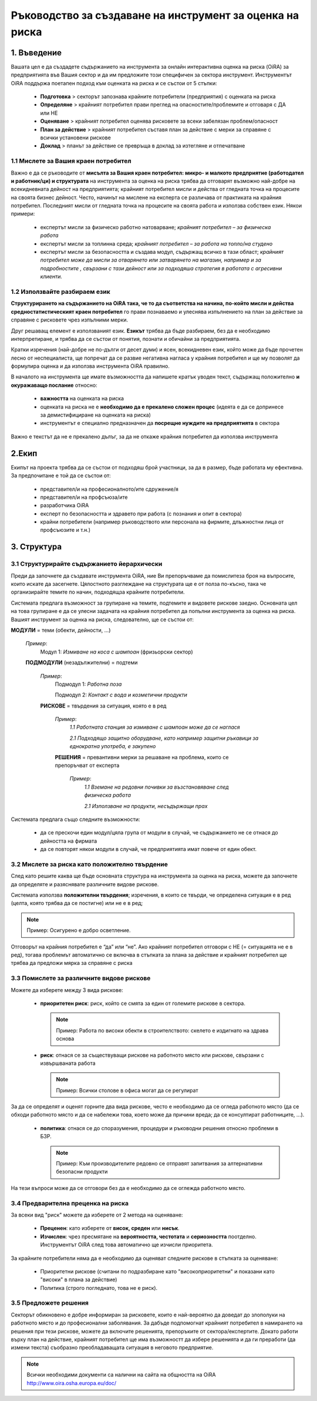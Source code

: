 =========================================================
Ръководство за създаване на инструмент за оценка на риска
=========================================================


1. Въведение
============

Вашата цел е да създадете съдържанието на инструмента за онлайн интерактивна оценка на риска (OiRA) за предприятията във Вашия сектор и да им предложите този специфичен за сектора инструмент.
Инструментът OiRA поддържа поетапен подход към оценката на риска и се състои от 5 стъпки:

  * **Подготовка** > секторът запознава крайните потребители (предприятия) с оценката на риска

  * **Определяне** > крайният потребител прави преглед на опасностите/проблемите и отговаря с ДА или НЕ

  * **Оценяване** > крайният потребител оценява рисковете за всеки забелязан проблем/опасност

  * **План за действие** > крайният потребител съставя план за действие с мерки за справяне с всички установени рискове

  * **Доклад** > планът за действие се превръща в доклад за изтегляне и отпечатване

1.1 Мислете за Вашия краен потребител
-------------------------------------

Важно е да се ръководите от **мисълта за Вашия краен потребител: микро- и малкото предприятие (работодател и работник/ци) и структурата** на инструмента за оценка на риска трябва да отговарят възможно най-добре на всекидневната дейност на предприятията; крайният потребител мисли и действа от гледната точка на процесите на своята бизнес дейност.
Често, начинът на мислене на експерта се различава от практиката на крайния потребител. Последният мисли от гледната точка на процесите на своята работа и използва собствен език. Някои примери:

  * експертът мисли за физическо работно натоварване; *крайният потребител – за физическа работа*

  * експертът мисли за топлинна среда; *крайният потребител – за работа на топло/на студено*

  * експертът мисли за безопасността и създава модул, съдържащ всичко в тази област; *крайният потребител може да мисли за отварянето или затварянето на магазин, например и за подробностите , свързани с тази дейност или за подходяша стратегия в работата с агресивни клиенти.*

1.2 Използвайте разбираем  език
-------------------------------

**Структурирането на съдържанието на OiRA така, че то да съответства на начина, по-който мисли и действа средностатистическият краен потребител** го прави познаваемо и улеснява изпълнението на план за действие за справяне с рисковете чрез изпълними мерки.

Друг решаващ елемент е използваният език.  **Езикът** трябва да бъде разбираем, без да е необходимо интерпретиране, и трябва да  се състои от понятия, познати и обичайни за предприятията.

Кратки изречения (най-добре не по-дълги от десет думи) и ясен, всекидневен език, който може да бъде прочетен лесно от неспециалиста, ще попречат да се развие негативна нагласа у крайния потребител и ще му позволят да формулира оценка и да използва инструмента OiRA правилно.

В началото на инструмента ще имате възможността да напишете кратък уводен текст, съдържащ положително **и окуражаващо послание** относно:

  * **важността** на оценката на риска

  * оценката на риска не е **необходимо да е прекалено сложен процес** (идеята е да се допринесе за демистифициране на оценката на риска)

  * инструментът е специално предназначен да **посрещне нуждите на предприятията** в сектора


Важно е текстът да не е прекалено дълъг, за да не откаже крайния потребител да  използва инструмента

2.Екип
======

Екипът на проекта трябва да се състои от подходяш брой участници, за да в размер, бъде работата му ефективна. За предпочитане е той да се състои от:

  * представител/и на професионалното/ите сдружение/я

  * представител/и на профсъюза/ите

  * разработчика OiRA

  * експерт по безопасността и здравето при работа (с познания и опит в сектора)

  * крайни потребители (например ръководството или персонала на фирмите, длъжностни лица от профсъюзите и т.н.)


3. Структура
============

3.1 Структурирайте съдържанието йерархически
--------------------------------------------

Преди да започнете да създавате инструмента OiRA, ние Ви препоръчваме да помислитеза броя на въпросите, които искате да засегнете. Цялостното разглеждане на структурата ще е от полза по-късно, така че организирайте темите по начин, подходящза крайните потребители.

Системата предлага възможност за групиране на темите, подтемите и видовете рискове заедно. Основната цел на това групиране е да се улесни задачата на крайния потребител да попълни инструмента за оценка на риска. Вашият инструмент за оценка на риска, следователно, ще се състои от:


.. image:: ../images/creation/module.png
  :align: left
  :height: 32 px

**МОДУЛИ** = теми  (обекти, дейности, ...)

  *Пример*:
    Модул 1: *Измиване на коса с шампоан* (фризьорски сектор)

  .. image:: ../images/creation/submodule.png
    :align: left
    :height: 32 px

  **ПОДМОДУЛИ** (незадължителни) = подтеми

    *Пример*:
      Подмодул 1: *Работна поза*

      Подмодул 2: *Контакт с вода и козметични продукти*

    .. image:: ../images/creation/risk.png
      :align: left
      :height: 32 px

    **РИСКОВЕ** = твърдения за ситуация, която е в ред

      *Пример*:
        *1.1 Работната станция за измиване с шампоан може да се наглася*

        *2.1 Подходящо защитно оборудване, като например защитни ръкавици за еднократна употреба, е закупено*

      .. image:: ../images/creation/solution.png
        :align: left
        :height: 32 px

      **РЕШЕНИЯ** = превантивни мерки за решаване на проблема, които се препоръчват от експерта

        *Пример*:
          *1.1 Вземане на редовни почивки за възстановяване след физическа работа*

          *2.1 Използване на продукти, несъдържащи прах*


Системата предлага също следните възможности:

  * да се прескочи един модул/цяла група от модули в случай, че съдържанието не се отнася до дейността на фирмата

  * да се повторят някои модули в случай, че предприятията имат повече от един обект.

3.2 Мислете за риска като положително твърдение
-----------------------------------------------

След като решите каква ще бъде основната структура на инструмента за оценка на риска, можете да започнете да определяте и разяснявате различните видове рискове.

Системата използва **положителни твърдения**; изречения, в които се твърди, че определена ситуация е в ред (целта, която трябва да се постигне) или не е в ред;

.. note::

   Пример: Осигурено е добро осветление.

Отговорът на крайния потребител е “да” или “не”. Ако крайният потребител отговори с НЕ (= ситуацията не е в ред), тогава проблемът автоматично се включва в стъпката за плана за действие и крайният потребител ще трябва да предложи мярка за справяне с риска

3.3 Помислете за различните видове рискове
------------------------------------------

Можете да изберете между 3 вида рискове:

  * **приоритетен риск**: риск, който се смята за един от големите рискове в сектора.

    .. note::

      Пример: Работа по високи обекти в строителството: скелето е издигнато на здрава основа


  * **риск**: отнася се за съществуващи рискове на работното място или рискове, свързани с извършваната работа

    .. note::

      Пример: Всички столове в офиса могат да се регулират 

За да се определят и оценят горните два вида рискове, често е необходимо да се огледа работното място (да се обходи работното място и да се набележи това, което може да причини вреда; да се консултират работниците, ...).

 * **политика**: отнася се до споразумения, процедури и ръководни решения относно проблеми в БЗР.

   .. note::

     Пример: Към производителите редовно се отправят запитвания за алтернативни безопасни продукти

На тези  въпроси  може да се отговори без да е необходимо да се оглежда работното място.

3.4 Предварителна преценка на риска
-----------------------------------

За всеки вид "риск" можете да изберете от 2 метода на оценяване:

  * **Преценен**: като изберете от **висок, среден** или **нисък**.

  * **Изчислен**: чрез пресмятане на **вероятността, честотата** и **сериозността** поотделно. Инструментът OiRA след това автоматично ще изчисли приоритета.

За крайните потребители няма да е необходимо да оценяват следните рискове в стъпката за оценяване:

  * Приоритетни рискове (считани по подразбиране като "високоприоритетни" и показани като "високи" в плана за действие)

  * Политика (строго погледнато, това не е риск).


3.5 Предложете решения
----------------------

Секторът обикновено е добре информиран за рисковете, които е най-вероятно да доведат до злополуки на работното място и до професионални заболявания. За дaбъде подпомогнат крайният потребител в намирането на решения при тези рискове, можете да включите решенията, препоръките от сектора/експертите. Докато работи върху план на действие, крайният потребител ще има възможностт да избере решенията и да ги преработи (да измени текста) съобразно преобладаващата ситуация в неговото предприятие.

.. note::

  Всички необходими документи са налични на сайта на общността на OiRA http://www.oira.osha.europa.eu/doc/
